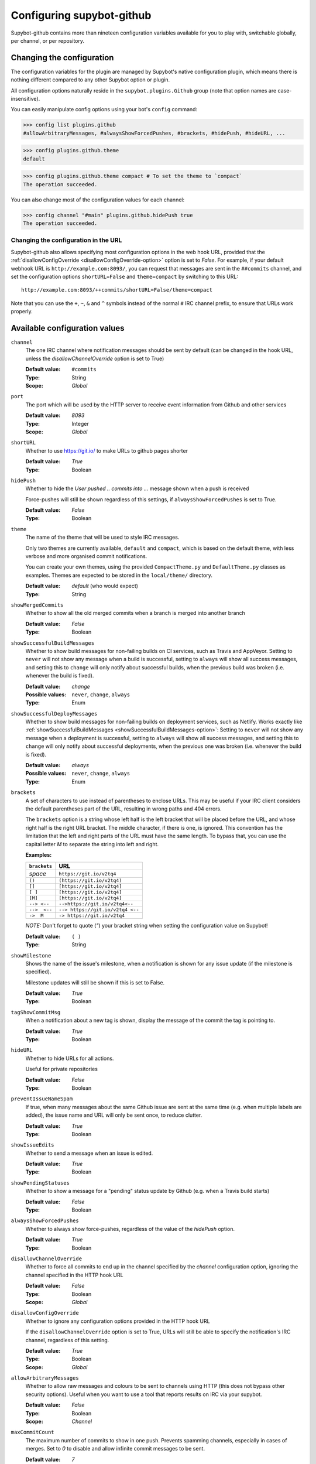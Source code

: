 .. _configuration:

Configuring supybot-github
==========================

.. TODO: Update 19->20 when we have enough configuration variables

Supybot-github contains more than nineteen configuration variables available
for you to play with, switchable globally, per channel, or per repository.

Changing the configuration
--------------------------

The configuration variables for the plugin are managed by Supybot's native
configuration plugin, which means there is nothing different compared to any
other Supybot option or plugin.

All configuration options naturally reside in the ``supybot.plugins.Github``
group (note that option names are case-insensitive).

You can easily manipulate config options using your bot's ``config`` command:

>>> config list plugins.github
#allowArbitraryMessages, #alwaysShowForcedPushes, #brackets, #hidePush, #hideURL, ...

>>> config plugins.github.theme
default

>>> config plugins.github.theme compact # To set the theme to `compact`
The operation succeeded.

You can also change most of the configuration values for each channel:

>>> config channel "#main" plugins.github.hidePush true
The operation succeeded.

Changing the configuration in the URL
`````````````````````````````````````

Supybot-github also allows specifying most configuration options in the web hook
URL, provided that the :ref:`disallowConfigOverride <disallowConfigOverride-option>`
option is set to `False`. For example, if your default webhook URL is
``http://example.com:8093/``, you can request that messages are sent in the
``##commits`` channel, and set the configuration options ``shortURL=False``
and ``theme=compact`` by switching to this URL::

  http://example.com:8093/++commits/shortURL=False/theme=compact

Note that you can use the ``+``, ``~``, ``&`` and ``^`` symbols instead of the
normal ``#`` IRC channel prefix, to ensure that URLs work properly.

Available configuration values
------------------------------
``channel``
  The one IRC channel where notification messages should be sent by default
  (can be changed in the hook URL, unless the `disallowChannelOverride` option
  is set to True)

  :Default value: ``#commits``
  :Type: String
  :Scope: `Global`

``port``
  The port which will be used by the HTTP server to receive event information
  from Github and other services

  :Default value: `8093`
  :Type: Integer
  :Scope: `Global`

``shortURL``
  Whether to use https://git.io/ to make URLs to github pages shorter

  :Default value: `True`
  :Type: Boolean

``hidePush``
  Whether to hide the `User pushed .. commits into ...` message shown when a
  push is received

  .. image:: _static/hidePush.png
     :scale: 75

  Force-pushes will still be shown regardless of this settings, if
  ``alwaysShowForcedPushes`` is set to True.

  :Default value: `False`
  :Type: Boolean

``theme``
  The name of the theme that will be used to style IRC messages.

  .. image:: _static/theme.png
     :scale: 50

  Only two themes are currently available, ``default`` and ``compact``, which
  is based on the default theme, with less verbose and more organised commit
  notifications.

  You can create your own themes, using the provided ``CompactTheme.py`` and
  ``DefaultTheme.py`` classes as examples. Themes are expected to be stored in
  the ``local/theme/`` directory.

  :Default value: `default` (who would expect)
  :Type: String

``showMergedCommits``
  Whether to show all the old merged commits when a branch is merged into
  another branch

  :Default value: `False`
  :Type: Boolean

.. _showSuccessfulBuildMessages-option:

``showSuccessfulBuildMessages``
  Whether to show build messages for non-failing builds on CI services, such
  as Travis and AppVeyor. Setting to ``never`` will not show any message when
  a build is successful, setting to ``always`` will show all success messages,
  and setting this to ``change`` will only notify about successful builds, when
  the previous build was broken (i.e. whenever the build is fixed).

  :Default value: `change`
  :Possible values: ``never``, ``change``, ``always``
  :Type: Enum

``showSuccessfulDeployMessages``
  Whether to show build messages for non-failing builds on deployment services,
  such as Netlify. Works exactly like :ref:`showSuccessfulBuildMessages <showSuccessfulBuildMessages-option>`:
  Setting to ``never`` will not show any message when a deployment is
  successful, setting to ``always`` will show all success messages, and setting
  this to ``change`` will only notify about successful deployments, when the
  previous one was broken (i.e. whenever the build is fixed).

  :Default value: `always`
  :Possible values: ``never``, ``change``, ``always``
  :Type: Enum

``brackets``
  A set of characters to use instead of parentheses to enclose URLs. This may
  be useful if your IRC client considers the default parentheses part of the
  URL, resulting in wrong paths and 404 errors.

  .. image:: _static/brackets.png
     :scale: 75

  The ``brackets`` option is a string whose left half is the left bracket that
  will be placed before the URL, and whose right half is the right URL bracket.
  The middle character, if there is one, is ignored. This convention has the
  limitation that the left and right parts of the URL must have the same length.
  To bypass that, you can use the capital letter `M` to separate the string into
  left and right.

  **Examples:**

  =============  =================================
  ``brackets``                  URL
  =============  =================================
  *space*        ``https://git.io/v2tq4``
  ``()``         ``(https://git.io/v2tq4)``
  ``[]``         ``[https://git.io/v2tq4]``
  ``[ ]``        ``[https://git.io/v2tq4]``
  ``[M]``        ``[https://git.io/v2tq4]``
  ``--> <--``    ``-->https://git.io/v2tq4<--``
  ``-->  <--``   ``--> https://git.io/v2tq4 <--``
  ``->  M``      ``-> https://git.io/v2tq4``
  =============  =================================

  *NOTE:* Don't forget to quote (`"`) your bracket string when setting the
  configuration value on Supybot!

  :Default value: ``( )``
  :Type: String

``showMilestone``
  Shows the name of the issue's milestone, when a notification is shown for
  any issue update (if the milestone is specified).

  .. image:: _static/showMilestone.png
     :scale: 75

  Milestone updates will still be shown if this is set to False.

  :Default value: `True`
  :Type: Boolean

``tagShowCommitMsg``
  When a notification about a new tag is shown, display the message of the
  commit the tag is pointing to.

  :Default value: `True`
  :Type: Boolean

``hideURL``
  Whether to hide URLs for all actions.

  Useful for private repositories

  :Default value: `False`
  :Type: Boolean

``preventIssueNameSpam``
  If true, when many messages about the same Github issue are sent at the same
  time (e.g. when multiple labels are added), the issue name and URL will only
  be sent once, to reduce clutter.

  .. image:: _static/preventIssueNameSpam.png
     :scale: 75

  :Default value: `True`
  :Type: Boolean

``showIssueEdits``
  Whether to send a message when an issue is edited.

  :Default value: `True`
  :Type: Boolean

``showPendingStatuses``
  Whether to show a message for a "pending" status update by Github (e.g. when
  a Travis build starts)

  :Default value: `False`
  :Type: Boolean

``alwaysShowForcedPushes``
  Whether to always show force-pushes, regardless of the value of the `hidePush`
  option.

  :Default value: `True`
  :Type: Boolean

``disallowChannelOverride``
  Whether to force all commits to end up in the channel specified by the
  `channel` configuration option, ignoring the channel specified in the HTTP
  hook URL

  :Default value: `False`
  :Type: Boolean
  :Scope: `Global`

.. _disallowConfigOverride-option:

``disallowConfigOverride``
  Whether to ignore any configuration options provided in the HTTP hook URL

  If the ``disallowChannelOverride`` option is set to True, URLs will still be
  able to specify the notification's IRC channel, regardless of this setting.

  :Default value: `True`
  :Type: Boolean
  :Scope: `Global`

``allowArbitraryMessages``
  Whether to allow raw messages and colours to be sent to channels using HTTP
  (this does not bypass other security options). Useful when you want to use a
  tool that reports results on IRC via your supybot.

  :Default value: `False`
  :Type: Boolean
  :Scope: `Channel`

``maxCommitCount``
  The maximum number of commits to show in one push. Prevents spamming channels,
  especially in cases of merges. Set to `0` to disable and allow infinite
  commit messages to be sent.

  .. image:: _static/maxCommitCount.png
     :scale: 75

  :Default value: `7`
  :Type: Integer
  :Scope: `Channel`
